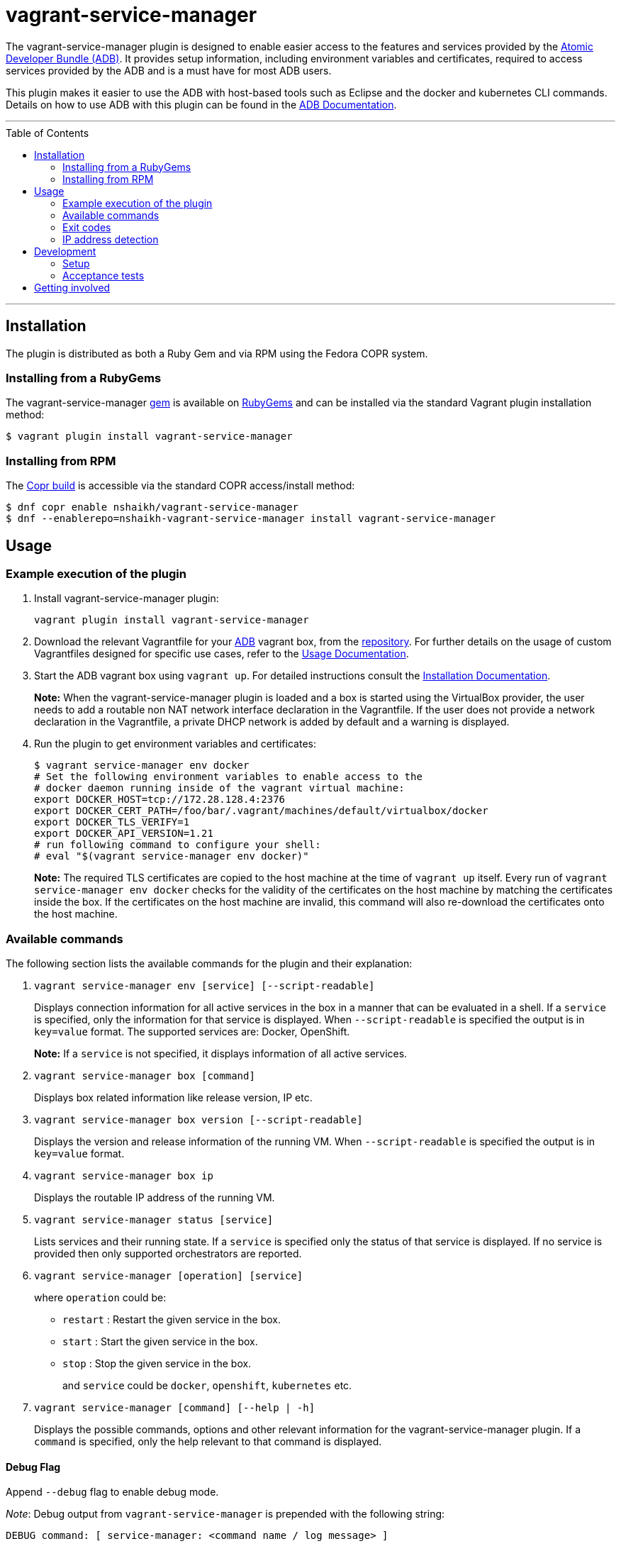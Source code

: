 = vagrant-service-manager
:toc:
:toc-placement!:

The vagrant-service-manager plugin is designed to enable
easier access to the features and services provided by the
https://github.com/projectatomic/adb-atomic-developer-bundle[Atomic
Developer Bundle (ADB)]. It provides setup information, including
environment variables and certificates, required to access services
provided by the ADB and is a must have for most ADB users.

This plugin makes it easier to use the ADB with host-based tools such as
Eclipse and the docker and kubernetes CLI commands. Details on how to
use ADB with this plugin can be found in the
https://github.com/projectatomic/adb-atomic-developer-bundle/blob/master/docs/using.rst[ADB
Documentation].

'''
toc::[]
'''

== Installation

The plugin is distributed as both a Ruby Gem and via RPM using the
Fedora COPR system.

=== Installing from a RubyGems

The vagrant-service-manager
https://rubygems.org/gems/vagrant-service-manager[gem] is available on
https://rubygems.org[RubyGems] and can be installed via the standard
Vagrant plugin installation method:

------------------------------------------------
$ vagrant plugin install vagrant-service-manager
------------------------------------------------

=== Installing from RPM

The
https://copr.fedorainfracloud.org/coprs/nshaikh/vagrant-service-manager/builds/[Copr
build] is accessible via the standard COPR access/install method:

----------------------------------------------------------------------------------
$ dnf copr enable nshaikh/vagrant-service-manager
$ dnf --enablerepo=nshaikh-vagrant-service-manager install vagrant-service-manager
----------------------------------------------------------------------------------

== Usage

=== Example execution of the plugin

1.  Install vagrant-service-manager plugin:
+
----------------------------------------------
vagrant plugin install vagrant-service-manager
----------------------------------------------
2.  Download the relevant Vagrantfile for your
https://github.com/projectatomic/adb-atomic-developer-bundle[ADB]
vagrant box, from the
https://github.com/projectatomic/adb-atomic-developer-bundle/tree/master/components/centos[repository].
For further details on the usage of custom Vagrantfiles designed for
specific use cases, refer to the
https://github.com/projectatomic/adb-atomic-developer-bundle/blob/master/docs/using.rst[Usage
Documentation].
3.  Start the ADB vagrant box using `vagrant up`. For detailed
instructions consult the
https://github.com/projectatomic/adb-atomic-developer-bundle/blob/master/docs/installing.rst[Installation
Documentation].
+
*Note:* When the vagrant-service-manager plugin is loaded and a box is
started using the VirtualBox provider, the user needs to add a routable
non NAT network interface declaration in the Vagrantfile. If the user
does not provide a network declaration in the Vagrantfile, a private
DHCP network is added by default and a warning is displayed.

1.  Run the plugin to get environment variables and certificates:
+
----------------------------------------------------------------------------
$ vagrant service-manager env docker
# Set the following environment variables to enable access to the
# docker daemon running inside of the vagrant virtual machine:
export DOCKER_HOST=tcp://172.28.128.4:2376
export DOCKER_CERT_PATH=/foo/bar/.vagrant/machines/default/virtualbox/docker
export DOCKER_TLS_VERIFY=1
export DOCKER_API_VERSION=1.21
# run following command to configure your shell:
# eval "$(vagrant service-manager env docker)"
----------------------------------------------------------------------------
+
*Note:* The required TLS certificates are copied to the host machine at
the time of `vagrant up` itself. Every run of
`vagrant service-manager env docker` checks for the validity of the
certificates on the host machine by matching the certificates inside the
box. If the certificates on the host machine are invalid, this command
will also re-download the certificates onto the host machine.

=== Available commands

The following section lists the available commands for the plugin and
their explanation:

1.  `vagrant service-manager env [service] [--script-readable]`
+
Displays connection information for all active services in the box in a
manner that can be evaluated in a shell. If a `service` is specified,
only the information for that service is displayed. When
`--script-readable` is specified the output is in `key=value` format.
The supported services are: Docker, OpenShift.
+
*Note:* If a `service` is not specified, it displays information of all active services.

1.  `vagrant service-manager box [command]`
+
Displays box related information like release version, IP etc.

1.  `vagrant service-manager box version [--script-readable]`
+
Displays the version and release information of the running VM. When
`--script-readable` is specified the output is in `key=value` format.

1.  `vagrant service-manager box ip`
+
Displays the routable IP address of the running VM.

1.  `vagrant service-manager status [service]`
+
Lists services and their running state. If a `service` is specified only
the status of that service is displayed. If no service is provided then
only supported orchestrators are reported.

1.  `vagrant service-manager [operation] [service]`
+
where `operation` could be:

  * `restart` : Restart the given service in the box.
  * `start`   : Start the given service in the box.
  * `stop`    : Stop the given service in the box.
+
and `service` could be `docker`, `openshift`, `kubernetes` etc.

1.  `vagrant service-manager [command] [--help | -h]`
+
Displays the possible commands, options and other relevant information
for the vagrant-service-manager plugin. If a `command` is specified,
only the help relevant to that command is displayed.

[[debug-flag]]
==== Debug Flag

Append `--debug` flag to enable debug mode.

_Note_: Debug output from `vagrant-service-manager` is prepended with
the following string:

`DEBUG command: [ service-manager: <command name / log message> ]`

=== Exit codes

The following table lists the plugin's exit codes and their meaning:

[cols=",",options="header",]
|=======================================================================
|Exit Code Number |Meaning
|`0` |No error

|`1` |Catch all for general errors / Wrong sub-command or option given

|`3` |Vagrant box is not running and should be running for this command
to succeed

|`126` |A service inside the box is not running / Command invoked cannot
execute
|=======================================================================

=== IP address detection

There is no standardized way of detecting Vagrant box IP addresses. This
code uses the last IPv4 address available from the set of configured
addresses that are _up_. i.e. if eth0, eth1, and eth2 are all up and
have IPv4 addresses, the address on eth2 is used.

== Development

=== Setup

After cloning the repository, install the http://bundler.io/[Bundler]
gem:

---------------------
$ gem install bundler
---------------------

Then setup your project dependencies:

----------------
$ bundle install
----------------

The build is driven via rake. All build related tash should be executed
in the Bundler environment, e.g. `bundle exec rake clean`. You can get a
list of available Rake tasks via:

---------------------
$ bundle exec rake -T
---------------------

=== Acceptance tests

The source also contains a set of https://cucumber.io/[Cucumber]
acceptance tests. They can be run via:

---------------------------
$ bundle exec rake features
---------------------------

_NOTE_: Only Linux OS is supported at present.

The tests assume that the ADB and CDK box files are available under
_build/boxes/adb-<provider>.box_ resp
_build/boxes/cdk-<provider>.box_. You can either copy the box files
manually or use the _get_adb_ resp. _get_cdk_ Rake tasks.

Per default only the scenarios for ADB in combination with the
VirtualBox provider are run. However, you can also run against CDK
and/or use the Libvirt provider using the environment variables _BOX_
resp _PROVIDER_:

-----------------------------------------------------
# Run tests against CDK using Libvirt
$ bundle exec rake features BOX=cdk PROVIDER=libvirt

# Run against ADB and CDK (boxes are comma seperated)
$ bundle exec rake features BOX=cdk,adb
-----------------------------------------------------

You can also run a single feature specifying the explicit feature file
to use:

-----------------------------------------------------------------------
$ bundle exec rake features FEATURE=features/<feature-filename>.feature
-----------------------------------------------------------------------

After test execution the Cucumber test reports can be found under
_build/features_report.html_. They can also be opened via

---------------------------------------
$ bundle exec rake features:open_report
---------------------------------------

== Getting involved

We welcome your input. You can submit issues or pull requests with
respect to the vagrant-service-manager plugin. Refer to the
https://github.com/projectatomic/vagrant-service-manager/blob/master/CONTRIBUTING.md[contributing
guidelines] for detailed information on how to contribute to this
plugin.

You can contact us on:

* IRC: #atomic and #nulecule on freenode
* Mailing List: container-tools@redhat.com
